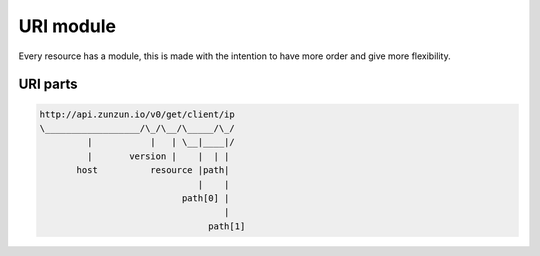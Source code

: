 URI module
==========

Every resource has a module, this is made with the intention to have more order
and give more flexibility.

URI parts
.........

.. code-block:: rest

    http://api.zunzun.io/v0/get/client/ip
    \__________________/\_/\__/\_____/\_/
             |           |   | \__|____|/
             |       version |    |  | |
           host          resource |path|
                                  |    |
                               path[0] |
                                       |
                                    path[1]
